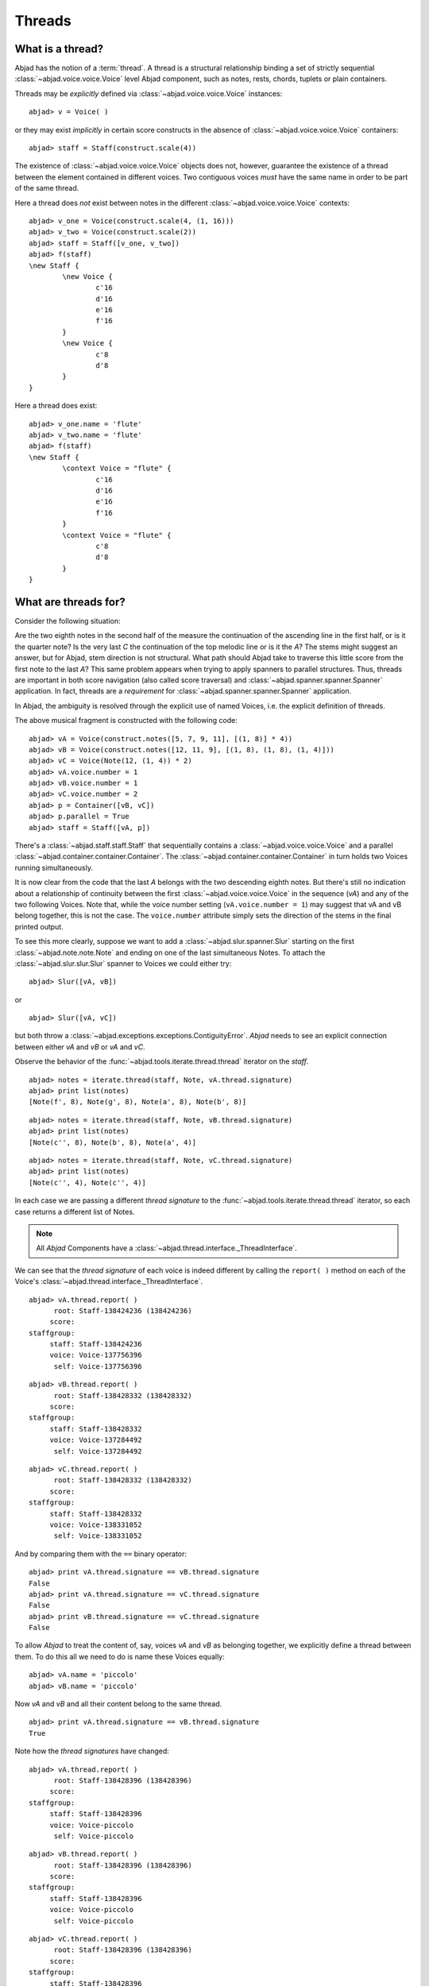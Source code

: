 Threads
=======


What is a thread?
-----------------

Abjad has the notion of a :term:`thread`. A thread is a structural relationship binding a set of strictly sequential :class:`~abjad.voice.voice.Voice` level Abjad component, such as notes, rests, chords, tuplets or plain containers.

Threads may be *explicitly* defined via :class:`~abjad.voice.voice.Voice` instances: 

::

	abjad> v = Voice( )


or they may exist *implicitly* in certain score constructs in the absence of :class:`~abjad.voice.voice.Voice` containers:

::

	abjad> staff = Staff(construct.scale(4))


The existence of :class:`~abjad.voice.voice.Voice` objects does not, however, guarantee the existence of a thread between the element contained in different voices. Two contiguous voices *must* have the same name in order to be part of the same thread. 

Here a thread does *not* exist between notes in the different :class:`~abjad.voice.voice.Voice` contexts:

::

	abjad> v_one = Voice(construct.scale(4, (1, 16)))
	abjad> v_two = Voice(construct.scale(2))
	abjad> staff = Staff([v_one, v_two])
	abjad> f(staff)
	\new Staff {
		\new Voice {
			c'16
			d'16
			e'16
			f'16
		}
		\new Voice {
			c'8
			d'8
		}
	}



Here a thread does exist:

::

	abjad> v_one.name = 'flute'
	abjad> v_two.name = 'flute'
	abjad> f(staff)
	\new Staff {
		\context Voice = "flute" {
			c'16
			d'16
			e'16
			f'16
		}
		\context Voice = "flute" {
			c'8
			d'8
		}
	}




What are threads for?
---------------------

Consider the following situation:

.. image:: images/thread-resolution_1.png


Are the two eighth notes in the second half of the measure the continuation of the ascending line in the first half, or is it the quarter note? 
Is the very last *C* the continuation of the top melodic line or is it the *A*?  
The stems might suggest an answer, but for Abjad, stem direction is not structural.  
What path should Abjad take to traverse this little score from the first note to the last *A*? This same problem appears when trying to apply spanners to parallel structures.  Thus, threads are important in both score navigation (also called score traversal) and :class:`~abjad.spanner.spanner.Spanner` application.
In fact, threads are a *requirement* for :class:`~abjad.spanner.spanner.Spanner` application. 

In Abjad, the ambiguity is resolved through the explicit use of named Voices, i.e. the explicit definition of threads. 

The above musical fragment is constructed with the following code:

::

	abjad> vA = Voice(construct.notes([5, 7, 9, 11], [(1, 8)] * 4))
	abjad> vB = Voice(construct.notes([12, 11, 9], [(1, 8), (1, 8), (1, 4)]))
	abjad> vC = Voice(Note(12, (1, 4)) * 2)
	abjad> vA.voice.number = 1
	abjad> vB.voice.number = 1
	abjad> vC.voice.number = 2
	abjad> p = Container([vB, vC])
	abjad> p.parallel = True
	abjad> staff = Staff([vA, p])

.. image:: images/thread-resolution_1.png

There's a :class:`~abjad.staff.staff.Staff` that sequentially contains a :class:`~abjad.voice.voice.Voice` and a parallel :class:`~abjad.container.container.Container`. The :class:`~abjad.container.container.Container` in turn holds two Voices running simultaneously. 

It is now clear from the code that the last *A* belongs with the two descending eighth notes. But there's still no indication about a relationship of continuity between the first :class:`~abjad.voice.voice.Voice` in the sequence (`vA`) and any of the two following Voices. 
Note that, while the voice number setting (``vA.voice.number = 1``) may suggest that vA and vB belong together, this is not the case. The ``voice.number`` attribute simply sets the direction of the stems in the final printed output. 

To see this more clearly, suppose we want to add a :class:`~abjad.slur.spanner.Slur` starting on the first :class:`~abjad.note.note.Note` and ending on one of the last simultaneous Notes. To attach the :class:`~abjad.slur.slur.Slur` spanner to Voices we could either try: 

::

   abjad> Slur([vA, vB])

or

::

   abjad> Slur([vA, vC])

but both throw a :class:`~abjad.exceptions.exceptions.ContiguityError`. *Abjad* needs to see an explicit connection between either `vA` and `vB` or `vA` and `vC`. 

Observe the behavior of the :func:`~abjad.tools.iterate.thread.thread` iterator on the `staff`.

::

	abjad> notes = iterate.thread(staff, Note, vA.thread.signature)
	abjad> print list(notes)
	[Note(f', 8), Note(g', 8), Note(a', 8), Note(b', 8)]


::

	abjad> notes = iterate.thread(staff, Note, vB.thread.signature)
	abjad> print list(notes)
	[Note(c'', 8), Note(b', 8), Note(a', 4)]


::

	abjad> notes = iterate.thread(staff, Note, vC.thread.signature)
	abjad> print list(notes)
	[Note(c'', 4), Note(c'', 4)]


In each case we are passing a different *thread signature* to the :func:`~abjad.tools.iterate.thread.thread` iterator, so each case returns a different list of Notes.

.. note::
   All *Abjad* Components have a :class:`~abjad.thread.interface._ThreadInterface`.


We can see that the *thread signature* of each voice is indeed different by calling the ``report( )`` method on each of the Voice's :class:`~abjad.thread.interface._ThreadInterface`.

::

	abjad> vA.thread.report( )
	      root: Staff-138424236 (138424236)
	     score:
	staffgroup:
	     staff: Staff-138424236
	     voice: Voice-137756396
	      self: Voice-137756396


::

	abjad> vB.thread.report( )
	      root: Staff-138428332 (138428332)
	     score:
	staffgroup:
	     staff: Staff-138428332
	     voice: Voice-137284492
	      self: Voice-137284492


::

	abjad> vC.thread.report( )
	      root: Staff-138428332 (138428332)
	     score:
	staffgroup:
	     staff: Staff-138428332
	     voice: Voice-138331052
	      self: Voice-138331052


And by comparing them with the ``==`` binary operator:

::

	abjad> print vA.thread.signature == vB.thread.signature
	False
	abjad> print vA.thread.signature == vC.thread.signature
	False
	abjad> print vB.thread.signature == vC.thread.signature
	False


To allow *Abjad* to treat the content of, say, voices `vA` and `vB` as belonging together, we explicitly define a thread between them. To do this  all we need to do is name these Voices equally:

::

	abjad> vA.name = 'piccolo'
	abjad> vB.name = 'piccolo'


Now `vA` and `vB` and all their content belong to the same thread.

::

	abjad> print vA.thread.signature == vB.thread.signature
	True


Note how the *thread signatures* have changed:

::

	abjad> vA.thread.report( )
	      root: Staff-138428396 (138428396)
	     score:
	staffgroup:
	     staff: Staff-138428396
	     voice: Voice-piccolo
	      self: Voice-piccolo


::

	abjad> vB.thread.report( )
	      root: Staff-138428396 (138428396)
	     score:
	staffgroup:
	     staff: Staff-138428396
	     voice: Voice-piccolo
	      self: Voice-piccolo


::

	abjad> vC.thread.report( )
	      root: Staff-138428396 (138428396)
	     score:
	staffgroup:
	     staff: Staff-138428396
	     voice: Voice-138331116
	      self: Voice-138331116



And how the ``iterate.thread( )`` function returns all the Notes belonging to both `vA` and `vB` when passing it the full `staff` and the *thread signature* of `vA`.

::

	abjad> notes = iterate.thread(staff, Note, vA.thread.signature)
	abjad> print list(notes)
	[Note(f', 8), Note(g', 8), Note(a', 8), Note(b', 8), Note(c'', 8), Note(b', 8), Note(a', 4)]


Now the :class:`~abjad.slur.spanner.Slur` spanner can be applied to Voices `vA` and `vB`:

::

   abjad> Slur([vA, vB])

or directly to the Notes returned by the :func:`~abjad.tools.iterate.thread.thread` iteration tool, which are the Notes belonging to both `vA` and `vB`:

::

	abjad> notes = iterate.thread(staff, Note, vA.thread.signature)
	abjad> Slur(list(notes))


::

	abjad> show(staff)

.. image:: images/thread-resolution_2.png


Coda
^^^^

Incidentally, we could have constructed this score in a simpler way with only two Voices, one of them starting with a :class:`~abjad.skip.skip.Skip`:

.. note:: 
   A :class:`~abjad.skip.skip.Skip` is like an invisible :class:`~abjad.rest.rest.Rest`.


::

	abjad> vX = Voice(construct.notes([5, 7, 9, 11, 12, 11, 9], [(1, 8)] * 6 + [(1, 4)]))
	abjad> vY = Voice([Skip((2, 4))] + Note(12, (1, 4)) * 2)
	abjad> vX.voice.number = 1
	abjad> vY.voice.number = 2
	abjad> staff = Staff([vX, vY])
	abjad> staff.parallel = True

.. image:: images/thread-resolution_3.png


But that would have defeated the purpose of this section!

